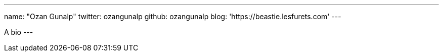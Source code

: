 ---
name: "Ozan Gunalp"
twitter: ozangunalp
github: ozangunalp
blog: 'https://beastie.lesfurets.com'
---


A bio
---